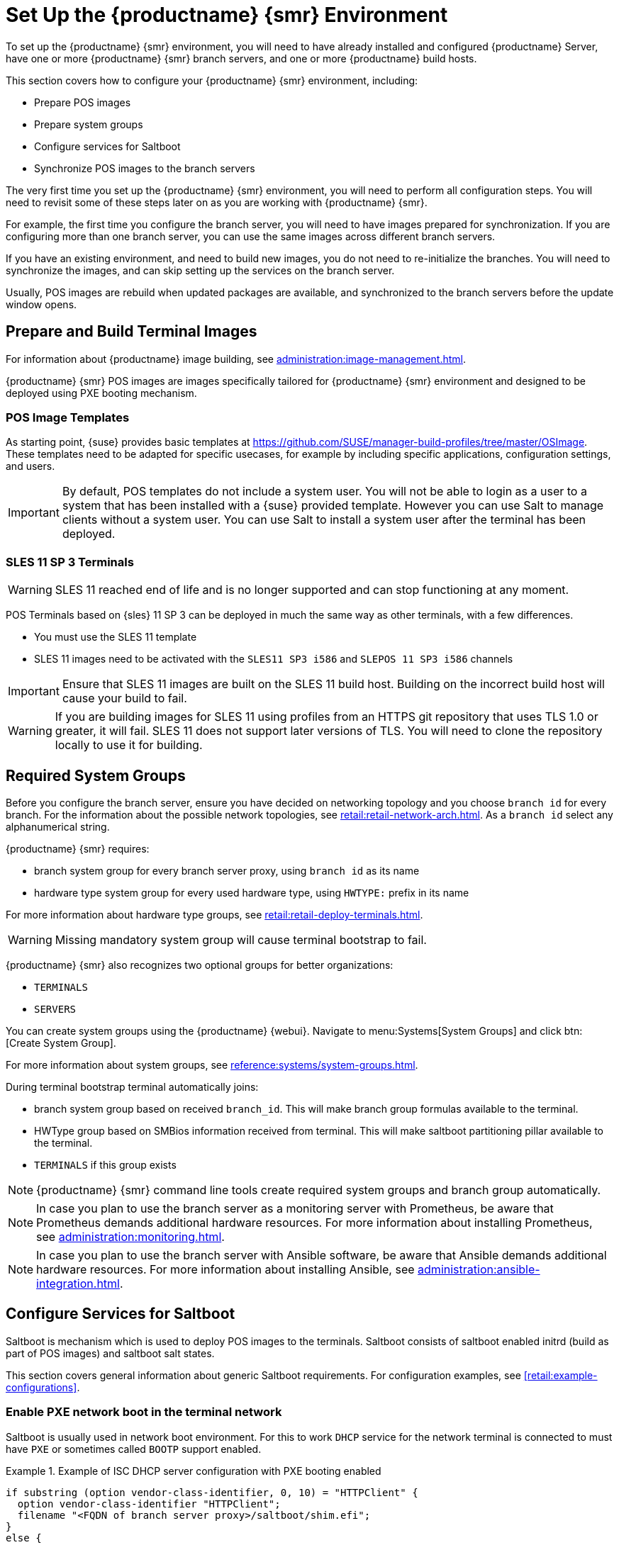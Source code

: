 [[retail-install-setup]]
= Set Up the {productname} {smr} Environment

// 2020-08-27, ke: We must settle on one term: "POS images" or "terminal images"

To set up the {productname} {smr} environment, you will need to have already installed and configured {productname} Server, have one or more {productname} {smr} branch servers, and one or more {productname} build hosts.

This section covers how to configure your {productname} {smr} environment, including:

* Prepare POS images
* Prepare system groups
* Configure services for Saltboot
* Synchronize POS images to the branch servers

The very first time you set up the {productname} {smr} environment, you will need to perform all configuration steps.
You will need to revisit some of these steps later on as you are working with {productname} {smr}.

For example, the first time you configure the branch server, you will need to have images prepared for synchronization.
If you are configuring more than one branch server, you can use the same images across different branch servers.

If you have an existing environment, and need to build new images, you do not need to re-initialize the branches.
You will need to synchronize the images, and can skip setting up the services on the branch server.

Usually, POS images are rebuild when updated packages are available, and synchronized to the branch servers before the update window opens.

== Prepare and Build Terminal Images

For information about {productname} image building, see xref:administration:image-management.adoc[].

{productname} {smr} POS images are images specifically tailored for {productname} {smr} environment and designed to be deployed using PXE booting mechanism.


=== POS Image Templates

As starting point, {suse} provides basic templates at https://github.com/SUSE/manager-build-profiles/tree/master/OSImage[].
These templates need to be adapted for specific usecases, for example by including specific applications, configuration settings, and users.

[IMPORTANT]
====
By default, POS templates do not include a system user.
You will not be able to login as a user to a system that has been installed with a {suse} provided template.
However you can use Salt to manage clients without a system user.
You can use Salt to install a system user after the terminal has been deployed.
====

=== SLES{nbsp}11 SP{nbsp}3 Terminals

[WARNING]
====
SLES{nbsp}11 reached end of life and is no longer supported and can stop functioning at any moment.
====

POS Terminals based on {sles}{nbsp}11 SP{nbsp}3 can be deployed in much the same way as other terminals, with a few differences.

* You must use the SLES{nbsp}11 template
* SLES{nbsp}11 images need to be activated with the [systemitem]``SLES11 SP3 i586`` and [systemitem]``SLEPOS 11 SP3 i586`` channels

[IMPORTANT]
====
Ensure that SLES{nbsp}11 images are built on the SLES{nbsp}11 build host.
Building on the incorrect build host will cause your build to fail.
====

[WARNING]
====
If you are building images for SLES{nbsp}11 using profiles from an HTTPS git repository that uses TLS 1.0 or greater, it will fail.
SLES{nbsp}11 does not support later versions of TLS.
You will need to clone the repository locally to use it for building.
====

== Required System Groups

Before you configure the branch server, ensure you have decided on networking topology and you choose [systemitem]``branch id`` for every branch.
For the information about the possible network topologies, see xref:retail:retail-network-arch.adoc[]. As a [systemitem]``branch id`` select any alphanumerical string.

{productname} {smr} requires:

- branch system group for every branch server proxy, using [systemitem]``branch id`` as its name
- hardware type system group for every used hardware type, using [systemitem]``HWTYPE:`` prefix in its name

For more information about hardware type groups, see xref:retail:retail-deploy-terminals.adoc[].


[WARNING]
====
Missing mandatory system group will cause terminal bootstrap to fail.
====

{productname} {smr} also recognizes two optional groups for better organizations:

- [systemitem]``TERMINALS``
- [systemitem]``SERVERS``


You can create system groups using the {productname} {webui}.
Navigate to menu:Systems[System Groups] and click btn:[Create System Group].

For more information about system groups, see xref:reference:systems/system-groups.adoc[].

During terminal bootstrap terminal automatically joins:

- branch system group based on received [systemitem]``branch_id``. This will make branch group formulas available to the terminal.
- HWType group based on SMBios information received from terminal. This will make saltboot partitioning pillar available to the terminal.
- [systemitem]``TERMINALS`` if this group exists


[NOTE]
====
{productname} {smr} command line tools create required system groups and branch group automatically.
====

[NOTE]
====
In case you plan to use the branch server as a monitoring server with Prometheus, be aware that Prometheus demands additional hardware resources.
For more information about installing Prometheus, see xref:administration:monitoring.adoc[].
====

[NOTE]
====
In case you plan to use the branch server with Ansible software, be aware that Ansible demands additional hardware resources.
For more information about installing Ansible, see xref:administration:ansible-integration.adoc[].
====

== Configure Services for Saltboot

Saltboot is mechanism which is used to deploy POS images to the terminals. Saltboot consists of saltboot enabled initrd (build as part of POS images) and saltboot salt states.

This section covers general information about generic Saltboot requirements.
For configuration examples, see xref:retail:example-configurations[].

=== Enable PXE network boot in the terminal network

Saltboot is usually used in network boot environment. For this to work [systemitem]``DHCP`` service for the network terminal is connected to must have [systemitem]``PXE`` or sometimes called [systemitem]``BOOTP`` support enabled.

.Example of ISC DHCP server configuration with PXE booting enabled
====
  if substring (option vendor-class-identifier, 0, 10) = "HTTPClient" {
    option vendor-class-identifier "HTTPClient";
    filename "<FQDN of branch server proxy>/saltboot/shim.efi";
  }
  else {
    if option arch = 00:07 {
       filename "shim.efi";
       next-server <IP address of branch server proxy>;
    }
    else {
      filename "pxelinux.0";
      next-server <IP address of branch server proxy>;
    }
  }
====

Notice two important options, [systemitem]``next-server`` which is set to the branch server IP address and [systemitem]``filename`` set to the [systemitem]``pxelinux.0`` for BIOS based system and [systemitem]``shim.efi`` for UEFI systems with SecureBoot support.

=== Saltboot service discovery

Saltboot requires some information where is the salt master and where to download image from. Saltboot tries multiple discoveries to obtain this information, described below.

For successful terminal deployment, both service discoveries must be successful. Depending on your architecture, choose what strategy works for you best.

==== Salt master discovery

During saltboot initrd start, integrated salt minion needs to find branch server proxy to connect to. This discovery is trying following steps:

- [systemitem]``MASTER`` kernel command line option is set, then this is used as salt master
- resolve [systemitem]``salt`` CNAME, if successful then resolved value is used as salt master
- use [systemitem]``salt`` as a salt master

Once salt master is determined, salt minion configuration is generated and started.

[IMPORTANT]
====
Using fully qualified domain name in [systemitem]``MASTER`` or [systemitem]``salt`` CNAME is important.

If used fully qualified domain name is different from fully qualified domain name of branch server proxy known to {productname}, saltboot may work correctly, however proxy detection of terminal will not work.
====

==== Download server discovery

Before POS image is downloaded to the terminal, download server discovery is done to find where to download image from:

- [systemitem]``saltboot_download_server`` pillar is set for terminal, then its value is used
- [systemitem]``saltboot:download_server`` pillar is set for terminal, then its value is used
- resolve [systemitem]``ftp`` hostname

Value obtained by download server discovery is then used together with POS image pillar to fetch correct image from correct location.

=== Terminal partitioning and image selection

Last piece for Saltboot is to provide partitioning for terminal. This is done individually for each hardware type of terminals.
For more information about hardware types, see xref:retail:retail-deploy-terminals[]

Above mentioned steps are mandatory minimum for successful Saltboot deployment.
For configuration examples, see xref:retail:example-configurations[].

== Synchronize Images to the Branch Server

The OS image you use on the {productname} server must be synchronized for use to the branch server.
You can do this with the Salt [command]``image-sync`` state, part of the [systemitem]``Image Synchronization Formula``.

.Procedure: Synchronizing Images to the Branch Server

. On the {productname} server, run this command:
+
----
salt <branch_server_minion_id> state.apply image-sync
----
. The image details will be transferred to [path]``/srv/saltboot`` on the branch server.

You can also set synchronization to run automatically on the branch server.
Configure the image synchronization formula to apply the highstate regularly.
For more information about [systemitem]``Image Synchronization Formula``, see xref:specialized-guides:salt/salt-formula-imagesync.adoc[].
